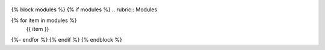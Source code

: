  .. autosummary::
      :toctree:                                          <-- add this line
      :template: custom-class-template.rst               <-- add this line
   {% for item in classes %}
      {{ item }}
   {%- endfor %}
   {% endif %}
   {% endblock %}

   {% block exceptions %}
   {% if exceptions %}
   .. rubric:: {{ _('Exceptions') }}

   .. autosummary::
      :toctree:                                          <-- add this line
   {% for item in exceptions %}
      {{ item }}
   {%- endfor %}
   {% endif %}
   {% endblock %}

{% block modules %}
{% if modules %}
.. rubric:: Modules

.. autosummary::
   :toctree:
   :template: custom-module-template.rst                 <-- add this line
   :recursive:
{% for item in modules %}
   {{ item }}
{%- endfor %}
{% endif %}
{% endblock %}
